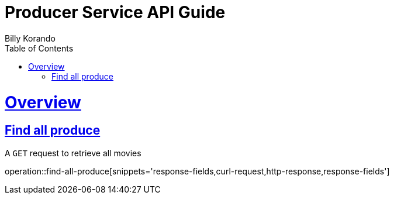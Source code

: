 = Producer Service API Guide
Billy Korando;
:doctype: book
:icons: font
:source-highlighter: highlightjs
:toc: left
:toclevels: 4
:sectlinks:
:operation-curl-request-title: Example request
:operation-http-response-title: Example response

[[overview]]
= Overview

[[resources-tag-retrieve]]
== Find all produce

A `GET` request to retrieve all movies

operation::find-all-produce[snippets='response-fields,curl-request,http-response,response-fields']